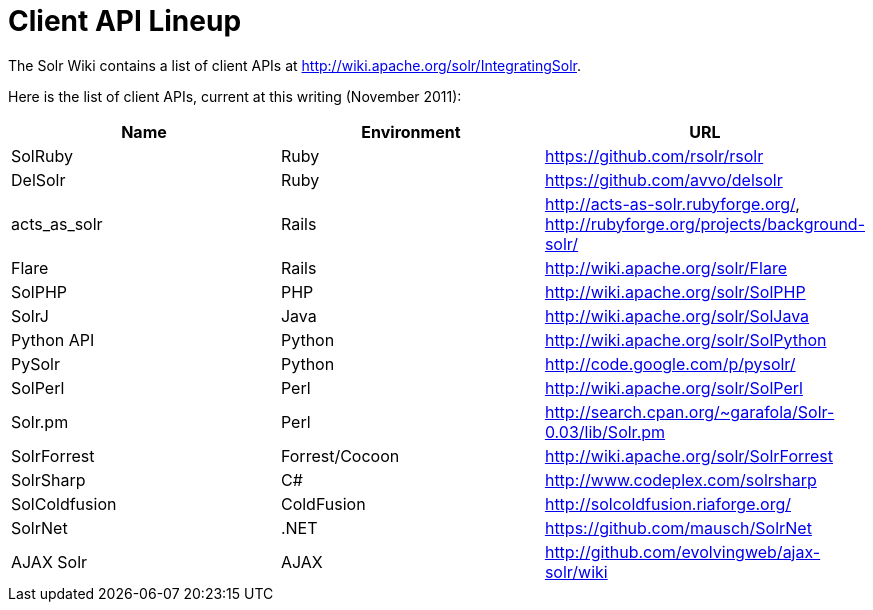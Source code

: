 Client API Lineup
=================
:page-shortname: client-api-lineup
:page-permalink: client-api-lineup.html

The Solr Wiki contains a list of client APIs at http://wiki.apache.org/solr/IntegratingSolr.

Here is the list of client APIs, current at this writing (November 2011):

[width="100%",cols="34%,33%,33%",options="header",]
|=======================================================================================================
|Name |Environment |URL
|SolRuby |Ruby |https://github.com/rsolr/rsolr
|DelSolr |Ruby |https://github.com/avvo/delsolr
|acts_as_solr |Rails |http://acts-as-solr.rubyforge.org/, http://rubyforge.org/projects/background-solr/
|Flare |Rails |http://wiki.apache.org/solr/Flare
|SolPHP |PHP |http://wiki.apache.org/solr/SolPHP
|SolrJ |Java |http://wiki.apache.org/solr/SolJava
|Python API |Python |http://wiki.apache.org/solr/SolPython
|PySolr |Python |http://code.google.com/p/pysolr/
|SolPerl |Perl |http://wiki.apache.org/solr/SolPerl
|Solr.pm |Perl |http://search.cpan.org/~garafola/Solr-0.03/lib/Solr.pm
|SolrForrest |Forrest/Cocoon |http://wiki.apache.org/solr/SolrForrest
|SolrSharp |C# |http://www.codeplex.com/solrsharp
|SolColdfusion |ColdFusion |http://solcoldfusion.riaforge.org/
|SolrNet |.NET |https://github.com/mausch/SolrNet
|AJAX Solr |AJAX |http://github.com/evolvingweb/ajax-solr/wiki
|=======================================================================================================
